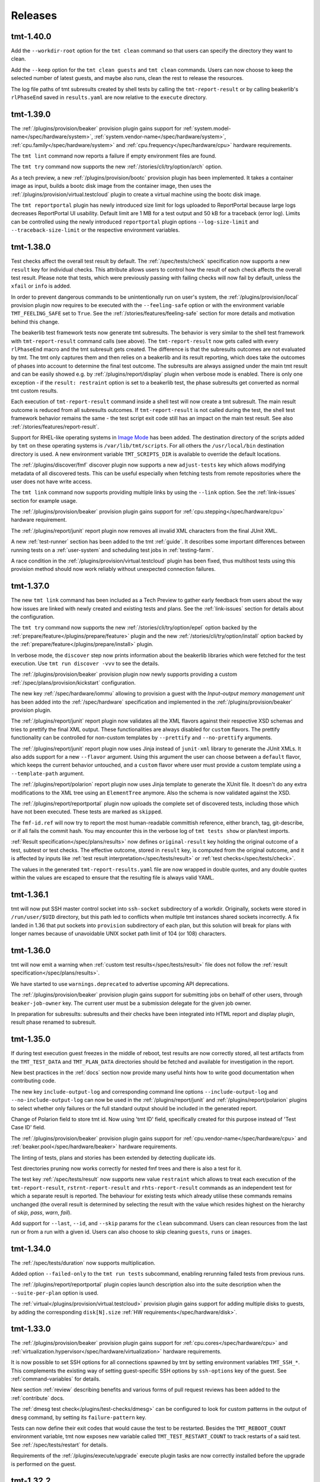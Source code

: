 .. _releases:

======================
    Releases
======================


tmt-1.40.0
~~~~~~~~~~~~~~~~~~~~~~~~~~~~~~~~~~~~~~~~~~~~~~~~~~~~~~~~~~~~~~~~~~

Add the ``--workdir-root`` option for the ``tmt clean`` command so
that users can specify the directory they want to clean.

Add the ``--keep`` option for the ``tmt clean guests`` and ``tmt clean``
commands. Users can now choose to keep the selected number of latest guests,
and maybe also runs, clean the rest to release the resources.

The log file paths of tmt subresults created by shell tests by
calling the ``tmt-report-result`` or by calling beakerlib's
``rlPhaseEnd`` saved in ``results.yaml`` are now relative to the
``execute`` directory.


tmt-1.39.0
~~~~~~~~~~~~~~~~~~~~~~~~~~~~~~~~~~~~~~~~~~~~~~~~~~~~~~~~~~~~~~~~~~

The :ref:`/plugins/provision/beaker` provision plugin gains
support for :ref:`system.model-name</spec/hardware/system>`,
:ref:`system.vendor-name</spec/hardware/system>`,
:ref:`cpu.family</spec/hardware/system>` and
:ref:`cpu.frequency</spec/hardware/cpu>` hardware requirements.

The ``tmt lint`` command now reports a failure if empty
environment files are found.

The ``tmt try`` command now supports the new
:ref:`/stories/cli/try/option/arch` option.

As a tech preview, a new :ref:`/plugins/provision/bootc` provision
plugin has been implemented. It takes a container image as input,
builds a bootc disk image from the container image, then uses the
:ref:`/plugins/provision/virtual.testcloud` plugin to create a
virtual machine using the bootc disk image.

The ``tmt reportportal`` plugin has newly introduced size limit
for logs uploaded to ReportPortal because large logs decreases
ReportPortal UI usability. Default limit are 1 MB for a test
output and 50 kB for a traceback (error log).
Limits can be controlled using the newly introduced
``reportportal`` plugin options ``--log-size-limit`` and
``--traceback-size-limit`` or the respective environment
variables.


tmt-1.38.0
~~~~~~~~~~~~~~~~~~~~~~~~~~~~~~~~~~~~~~~~~~~~~~~~~~~~~~~~~~~~~~~~~~

Test checks affect the overall test result by default. The
:ref:`/spec/tests/check` specification now supports a new
``result`` key for individual checks. This attribute allows users
to control how the result of each check affects the overall test
result. Please note that tests, which were previously passing
with failing checks will now fail by default, unless the ``xfail``
or ``info`` is added.

In order to prevent dangerous commands to be unintentionally run
on user's system, the :ref:`/plugins/provision/local` provision
plugin now requires to be executed with the ``--feeling-safe``
option or with the environment variable ``TMT_FEELING_SAFE`` set
to ``True``. See the :ref:`/stories/features/feeling-safe` section
for more details and motivation behind this change.

The beakerlib test framework tests now generate tmt subresults.
The behavior is very similar to the shell test framework with
``tmt-report-result`` command calls (see above). The
``tmt-report-result`` now gets called with every ``rlPhaseEnd``
macro and the tmt subresult gets created. The difference is that
the subresults outcomes are not evaluated by tmt. The tmt only
captures them and then relies on a beakerlib and its result
reporting, which does take the outcomes of phases into account to
determine the final test outcome. The subresults are always
assigned under the main tmt result and can be easily showed e.g.
by :ref:`/plugins/report/display` plugin when verbose mode is
enabled. There is only one exception - if the
``result: restraint`` option is set to a beakerlib test, the
phase subresults get converted as normal tmt custom results.

Each execution of ``tmt-report-result`` command inside a shell
test will now create a tmt subresult. The main result outcome is
reduced from all subresults outcomes. If ``tmt-report-result`` is
not called during the test, the shell test framework behavior
remains the same - the test script exit code still has an impact
on the main test result. See also
:ref:`/stories/features/report-result`.

Support for RHEL-like operating systems in `Image Mode`__ has been
added. The destination directory of the scripts added by ``tmt``
on these operating systems is ``/var/lib/tmt/scripts``. For
all others the ``/usr/local/bin`` destination directory is used.
A new environment variable ``TMT_SCRIPTS_DIR`` is available
to override the default locations.

The :ref:`/plugins/discover/fmf` discover plugin now supports
a new ``adjust-tests`` key which allows modifying metadata of all
discovered tests. This can be useful especially when fetching
tests from remote repositories where the user does not have write
access.

__ https://www.redhat.com/en/technologies/linux-platforms/enterprise-linux/image-mode

The ``tmt link`` command now supports providing multiple links by
using the ``--link`` option. See the :ref:`link-issues` section
for example usage.

The :ref:`/plugins/provision/beaker` provision plugin gains support
for :ref:`cpu.stepping</spec/hardware/cpu>` hardware requirement.

The :ref:`/plugins/report/junit` report plugin now removes all
invalid XML characters from the final JUnit XML.

A new :ref:`test-runner` section has been added to the tmt
:ref:`guide`. It describes some important differences between
running tests on a :ref:`user-system` and scheduling test jobs in
:ref:`testing-farm`.

A race condition in the
:ref:`/plugins/provision/virtual.testcloud` plugin has been fixed,
thus multihost tests using this provision method should now work
reliably without unexpected connection failures.


tmt-1.37.0
~~~~~~~~~~~~~~~~~~~~~~~~~~~~~~~~~~~~~~~~~~~~~~~~~~~~~~~~~~~~~~~~~~

The new ``tmt link`` command has been included as a Tech Preview
to gather early feedback from users about the way how issues are
linked with newly created and existing tests and plans. See the
:ref:`link-issues` section for details about the configuration.

The ``tmt try`` command now supports the new
:ref:`/stories/cli/try/option/epel` option backed by the
:ref:`prepare/feature</plugins/prepare/feature>` plugin and the
new :ref:`/stories/cli/try/option/install` option backed by the
:ref:`prepare/feature</plugins/prepare/install>` plugin.

In verbose mode, the ``discover`` step now prints information
about the beakerlib libraries which were fetched for the test
execution. Use ``tmt run discover -vvv`` to see the details.

The :ref:`/plugins/provision/beaker` provision plugin now newly
supports providing a custom :ref:`/spec/plans/provision/kickstart`
configuration.

The new key :ref:`/spec/hardware/iommu` allowing to provision a
guest with the `Input–output memory management unit` has been
added into the :ref:`/spec/hardware` specification and implemented
in the :ref:`/plugins/provision/beaker` provision plugin.

The :ref:`/plugins/report/junit` report plugin now validates all
the XML flavors against their respective XSD schemas and tries to
prettify the final XML output. These functionalities are always
disabled for ``custom`` flavors.  The prettify functionality can
be controlled for non-custom templates by ``--prettify`` and
``--no-prettify`` arguments.

The :ref:`/plugins/report/junit` report plugin now uses Jinja
instead of ``junit-xml`` library to generate the JUnit XMLs. It
also adds support for a new ``--flavor`` argument. Using this
argument the user can choose between a ``default`` flavor, which
keeps the current behavior untouched, and a ``custom`` flavor
where user must provide a custom template using a
``--template-path`` argument.

The :ref:`/plugins/report/polarion` report plugin now uses Jinja
template to generate the XUnit file. It doesn't do any extra
modifications to the XML tree using an ``ElementTree`` anymore.
Also the schema is now validated against the XSD.

The :ref:`/plugins/report/reportportal` plugin now uploads the
complete set of discovered tests, including those which have not
been executed. These tests are marked as ``skipped``.

The ``fmf-id.ref`` will now try to report the most human-readable
committish reference, either branch, tag, git-describe, or if all
fails the commit hash.  You may encounter this in the verbose log
of ``tmt tests show`` or plan/test imports.

:ref:`Result specification</spec/plans/results>` now defines
``original-result`` key holding the original outcome of a test,
subtest or test checks. The effective outcome, stored in
``result`` key, is computed from the original outcome, and it is
affected by inputs like :ref:`test result
interpretation</spec/tests/result>` or :ref:`test
checks</spec/tests/check>`.

The values in the generated ``tmt-report-results.yaml`` file are
now wrapped in double quotes, and any double quotes within the
values are escaped to ensure that the resulting file is always
valid YAML.


tmt-1.36.1
~~~~~~~~~~~~~~~~~~~~~~~~~~~~~~~~~~~~~~~~~~~~~~~~~~~~~~~~~~~~~~~~~~

tmt will now put SSH master control socket into ``ssh-socket``
subdirectory of a workdir. Originally, sockets were stored in
``/run/user/$UID`` directory, but this path led to conflicts when
multiple tmt instances shared sockets incorrectly. A fix landed in
1.36 that put sockets into ``provision`` subdirectory of each plan,
but this solution will break for plans with longer names because of
unavoidable UNIX socket path limit of 104 (or 108) characters.


tmt-1.36.0
~~~~~~~~~~~~~~~~~~~~~~~~~~~~~~~~~~~~~~~~~~~~~~~~~~~~~~~~~~~~~~~~~~

tmt will now emit a warning when :ref:`custom test results</spec/tests/result>`
file does not follow the :ref:`result specification</spec/plans/results>`.

We have started to use ``warnings.deprecated`` to advertise upcoming
API deprecations.

The :ref:`/plugins/provision/beaker` provision plugin gains
support for submitting jobs on behalf of other users, through
``beaker-job-owner`` key. The current user must be a submission delegate
for the given job owner.

In preparation for subresults: subresults and their checks have been integrated
into HTML report and display plugin, result phase renamed to subresult.


tmt-1.35.0
~~~~~~~~~~~~~~~~~~~~~~~~~~~~~~~~~~~~~~~~~~~~~~~~~~~~~~~~~~~~~~~~~~

If during test execution guest freezes in the middle of reboot,
test results are now correctly stored, all test artifacts from
the ``TMT_TEST_DATA`` and ``TMT_PLAN_DATA`` directories should be
fetched and available for investigation in the report.

New best practices in the :ref:`docs` section now provide many
useful hints how to write good documentation when contributing
code.

The new key ``include-output-log`` and corresponding command line
options ``--include-output-log`` and ``--no-include-output-log``
can now be used in the :ref:`/plugins/report/junit` and
:ref:`/plugins/report/polarion` plugins to select whether only
failures or the full standard output should be included in the
generated report.

Change of Polarion field to store tmt id. Now using 'tmt ID' field,
specifically created for this purpose instead of 'Test Case ID' field.

The :ref:`/plugins/provision/beaker` provision plugin gains
support for :ref:`cpu.vendor-name</spec/hardware/cpu>` and
:ref:`beaker.pool</spec/hardware/beaker>` hardware requirements.

The linting of tests, plans and stories has been extended by detecting
duplicate ids.

Test directories pruning now works correctly for nested fmf trees
and there is also a test for it.

The test key :ref:`/spec/tests/result` now supports new value
``restraint`` which allows to treat each execution of the
``tmt-report-result``, ``rstrnt-report-result`` and
``rhts-report-result`` commands as an independent test for which a
separate result is reported. The behaviour for existing tests
which already utilise these commands remains unchanged (the
overall result is determined by selecting the result with the
value which resides highest on the hierarchy of `skip`, `pass`,
`warn`, `fail`).

Add support for ``--last``, ``--id``, and ``--skip`` params for
the ``clean`` subcommand. Users can clean resources from the last
run or from a run with a given id. Users can also choose to skip
cleaning ``guests``, ``runs`` or ``images``.


tmt-1.34.0
~~~~~~~~~~~~~~~~~~~~~~~~~~~~~~~~~~~~~~~~~~~~~~~~~~~~~~~~~~~~~~~~~~

The :ref:`/spec/tests/duration` now supports multiplication.

Added option ``--failed-only`` to the ``tmt run tests`` subcommand,
enabling rerunning failed tests from previous runs.

The :ref:`/plugins/report/reportportal` plugin copies
launch description also into the suite description when the
``--suite-per-plan`` option is used.

The :ref:`virtual</plugins/provision/virtual.testcloud>` provision
plugin gains support for adding multiple disks to guests, by adding
the corresponding ``disk[N].size``
:ref:`HW requirements</spec/hardware/disk>`.


tmt-1.33.0
~~~~~~~~~~~~~~~~~~~~~~~~~~~~~~~~~~~~~~~~~~~~~~~~~~~~~~~~~~~~~~~~~~

The :ref:`/plugins/provision/beaker` provision plugin gains
support for :ref:`cpu.cores</spec/hardware/cpu>` and
:ref:`virtualization.hypervisor</spec/hardware/virtualization>`
hardware requirements.

It is now possible to set SSH options for all connections spawned by tmt
by setting environment variables ``TMT_SSH_*``. This complements the
existing way of setting guest-specific SSH options by ``ssh-options`` key
of the guest. See :ref:`command-variables` for details.

New section :ref:`review` describing benefits and various forms of
pull request reviews has been added to the :ref:`contribute` docs.

The :ref:`dmesg test check</plugins/test-checks/dmesg>` can be
configured to look for custom patterns in the output of ``dmesg``
command, by setting its ``failure-pattern`` key.

Tests can now define their exit codes that would cause the test to be
restarted. Besides the ``TMT_REBOOT_COUNT`` environment variable, tmt
now exposes new variable called ``TMT_TEST_RESTART_COUNT`` to track
restarts of a said test. See :ref:`/spec/tests/restart` for details.

Requirements of the :ref:`/plugins/execute/upgrade` execute
plugin tasks are now correctly installed before the upgrade is
performed on the guest.


tmt-1.32.2
~~~~~~~~~~~~~~~~~~~~~~~~~~~~~~~~~~~~~~~~~~~~~~~~~~~~~~~~~~~~~~~~~~

Set priorities for package manager discovery. They are now probed
in order: ``rpm-ostree``, ``dnf5``, ``dnf``, ``yum``, ``apk``, ``apt``.
This order picks the right package manager in the case when the
guest is ``ostree-booted`` but has the dnf installed.


tmt-1.32.0
~~~~~~~~~~~~~~~~~~~~~~~~~~~~~~~~~~~~~~~~~~~~~~~~~~~~~~~~~~~~~~~~~~

The hardware specification for :ref:`/spec/hardware/disk` has been
extended with the new keys ``driver`` and ``model-name``. Users
can provision Beaker guests with a given disk model or driver using
the :ref:`/plugins/provision/beaker` provision plugin.

The :ref:`virtual</plugins/provision/virtual.testcloud>` provision plugin
gains support for :ref:`TPM hardware requirement</spec/hardware/tpm>`.
It is limited to TPM 2.0 for now, the future release of `testcloud`__,
the library behind ``virtual`` plugin, will extend the support to more
versions.

A new :ref:`watchdog test check</plugins/test-checks/watchdog>` has been
added. It monitors a guest running the test with either ping or SSH
connections, and may force reboot of the guest when it becomes
unresponsive. This is the first step towards helping tests handle kernel
panics and similar situations.

Internal implementation of basic package manager actions has been
refactored. tmt now supports package implementations to be shipped as
plugins, therefore allowing for tmt to work natively with distributions
beyond the ecosystem of rpm-based distributions. As a preview, ``apt``,
the package manager used by Debian and Ubuntu, ``rpm-ostree``, the
package manager used by ``rpm-ostree``-based Linux systems and ``apk``,
the package manager of Alpine Linux have been included in this release.

New environment variable ``TMT_TEST_ITERATION_ID`` has been added to
:ref:`test-variables`. This variable is a combination of a unique
run ID and the test serial number. The value is different for each
new test execution.

New environment variable ``TMT_REPORT_ARTIFACTS_URL`` has been added
to :ref:`command-variables`. It can be used to provide a link for
detailed test artifacts for report plugins to pick.

:ref:`Beaker</plugins/provision/beaker>` provision plugin gains
support for :ref:`System z cryptographic adapter</spec/hardware/zcrypt>`
HW requirement.

The :ref:`/spec/plans/discover/dist-git-source` apply patches now using
``rpmbuild -bp`` command. This is done on provisioned guest during
the ``prepare`` step, before required packages are installed.
It is possible to install build requires automatically with
``dist-git-install-builddeps`` flag or specify additional
packages required to be present with ``dist-git-require`` option.

__ https://pagure.io/testcloud/


tmt-1.31.0
~~~~~~~~~~~~~~~~~~~~~~~~~~~~~~~~~~~~~~~~~~~~~~~~~~~~~~~~~~~~~~~~~~

The :ref:`/spec/plans/provision` step is now able to perform
**provisioning of multiple guests in parallel**. This can
considerably shorten the time needed for guest provisioning in
multihost plans. However, whether the parallel provisioning would
take place depends on what provision plugins were involved,
because not all plugins are compatible with this feature yet. As
of now, only :ref:`/plugins/provision/artemis`,
:ref:`/plugins/provision/connect`,
:ref:`/plugins/provision/container`,
:ref:`/plugins/provision/local`, and
:ref:`virtual</plugins/provision/virtual.testcloud>` are supported. All
other plugins would gracefully fall back to the pre-1.31 behavior,
provisioning in sequence.

The :ref:`/spec/plans/prepare` step now installs test requirements
only on guests on which the said tests would run. Tests can be
directed to subset of guests with a
:ref:`/spec/plans/discover/where` key, but, until 1.31, tmt would
install all requirements of a given test on all guests, even on
those on which the said test would never run.  This approach
consumed resources needlessly and might be a issue for tests with
conflicting requirements. Since 1.31, handling of
:ref:`/spec/tests/require` and :ref:`/spec/tests/recommend`
affects only guests the test would be scheduled on.

New option ``--again`` can be used to execute an already completed
step once again without completely removing the step workdir which
is done when ``--force`` is used.

New environment variable ``TMT_REBOOT_TIMEOUT`` has been added to
:ref:`command-variables`. It can be used to set a custom reboot
timeout. The default timeout was increased to 10 minutes.

New hardware specification key :ref:`/spec/hardware/zcrypt` has
been defined. It will be used for selecting guests with the given
`System z cryptographic adapter`.

A prepare step plugin :ref:`/plugins/prepare/feature` has been
implemented. As the first supported feature, ``epel`` repositories
can now be enabled using a concise configuration.

The report plugin :ref:`/spec/plans/report` has received new options.
Namely option ``--launch-per-plan`` for creating a new launch per each
plan, option ``--suite-per-plan`` for mapping a suite per each plan,
all enclosed in one launch (launch uuid is stored in run of the first
plan), option ``--launch-description`` for providing unified launch
description, intended mainly for suite-per-plan mapping, option
``--upload-to-launch LAUNCH_ID`` to append new plans to an existing
launch, option ``--upload-to-suite SUITE_ID`` to append new tests
to an existing suite within launch, option ``--launch-rerun`` for
reruns with 'Retry' item in RP, and option ``--defect-type`` for
passing the defect type to failing tests, enables report idle tests
to be additionally updated. Environment variables were rewritten to
the uniform form ``TMT_PLUGIN_REPORT_REPORTPORTAL_${option}``.


tmt-1.30.0
~~~~~~~~~~~~~~~~~~~~~~~~~~~~~~~~~~~~~~~~~~~~~~~~~~~~~~~~~~~~~~~~~~

The new :ref:`tmt try</stories/cli/try>` command provides an
interactive session which allows to easily run tests and
experiment with the provisioned guest. The functionality might
still change. This is the very first proof of concept included in
the release as a **tech preview** to gather early feedback and
finalize the outlined design. Give it a :ref:`/stories/cli/try`
and let us know what you think! :)

Now it's possible to use :ref:`custom_templates` when creating new
tests, plans and stories. In this way you can substantially speed
up the initial phase of the test creation by easily applying test
metadata and test script skeletons tailored to your individual
needs.

The :ref:`/spec/core/contact` key has been moved from the
:ref:`/spec/tests` specification to the :ref:`/spec/core`
attributes so now it can be used with plans and stories as well.

The :ref:`/plugins/provision/container` provision plugin
enables a network accessible to all containers in the plan. So for
faster :ref:`multihost-testing` it's now possible to use
containers as well.

For the purpose of tmt exit code, ``info`` test results are no
longer considered as failures, and therefore the exit code of tmt
changes. ``info`` results are now treated as ``pass`` results, and
would be counted towards the successful exit code, ``0``, instead
of the exit code ``2`` in older releases.

The :ref:`/spec/plans/report/polarion` report now supports the
``fips`` field to store information about whether the FIPS mode
was enabled or disabled on the guest during the test execution.

The ``name`` field of the :ref:`/spec/tests/check` specification
has been renamed to ``how``, to be more aligned with how plugins
are selected for step phases and export formats.

A new :ref:`/spec/tests/tty` boolean attribute was added to the
:ref:`/spec/tests` specification. Tests can now control if they
want to keep tty enabled. The default value of the attribute is
``false``, in sync with the previous default behaviour.

See the `full changelog`__ for more details.

__ https://github.com/teemtee/tmt/releases/tag/1.30.0


tmt-1.29.0
~~~~~~~~~~~~~~~~~~~~~~~~~~~~~~~~~~~~~~~~~~~~~~~~~~~~~~~~~~~~~~~~~~

Test directories can be pruned with the ``prune`` option usable in
the :ref:`/plugins/discover/fmf` plugin. When enabled, only
test's path and required files will be kept.

The :ref:`/spec/plans/discover/dist-git-source` option
``download-only`` skips extraction of downloaded sources. All
source files are now downloaded regardless this option.

Environment variables can now be also stored into the
``TMT_PLAN_ENVIRONMENT_FILE``. Variables defined in this file are
sourced immediately after the ``prepare`` step, making them
accessible in the tests and across all subsequent steps. See
the :ref:`step-variables` section for details.

When the ``tmt-report-result`` command is used it sets the test
result exclusively. The framework is not consulted any more. This
means that the test script exit code does not have any effect on
the test result. See also :ref:`/stories/features/report-result`.

The ``tmt-reboot`` command is now usable outside of the test
process. See the :ref:`/stories/features/reboot` section for usage
details.

The :ref:`/spec/plans/provision` step methods gain the ``become``
option which allows to use a user account and execute
``prepare``, ``execute`` and ``finish`` steps using ``sudo -E``
when necessary.

The :ref:`/spec/plans/report/html` report plugin now shows
:ref:`/spec/tests/check` results so that it's possible to inspect
detected AVC denials directly from the report.

See the `full changelog`__ for more details.

__ https://github.com/teemtee/tmt/releases/tag/1.29.0


tmt-1.28.0
~~~~~~~~~~~~~~~~~~~~~~~~~~~~~~~~~~~~~~~~~~~~~~~~~~~~~~~~~~~~~~~~~~

The new :ref:`/stories/cli/multiple phases/update-missing` option
can be used to update step phase fields only when not set in the
``fmf`` files. In this way it's possible to easily fill the gaps
in the plans, for example provide the default distro image.

The :ref:`/spec/plans/report/html` report plugin now shows
provided :ref:`/spec/plans/context` and link to the test ``data``
directory so that additional logs can be easily checked.

The **avc** :ref:`/spec/tests/check` allows to detect avc denials
which appear during the test execution.

A new ``skip`` custom result outcome has been added to the
:ref:`/spec/plans/results` specification.

All context :ref:`/spec/context/dimension` values are now handled
in a case insensitive way.

See the `full changelog`__ for more details.

__ https://github.com/teemtee/tmt/releases/tag/1.28.0
